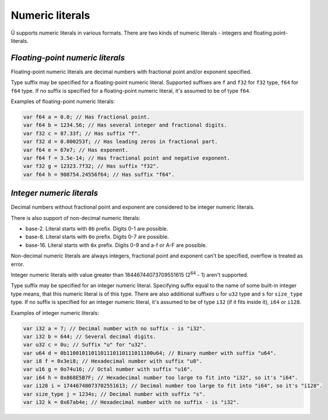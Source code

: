 Numeric literals
================

Ü supports numeric literals in various formats.
There are two kinds of numeric literals - integers and floating point-literals.


*********************************
*Floating-point numeric literals*
*********************************

Floating-point numeric literals are decimal numbers with fractional point and/or exponent specified.

Type suffix may be specified for a floating-point numeric literal.
Supported suffixes are ``f`` and ``f32`` for ``f32`` type, ``f64`` for ``f64`` type.
If no suffix is specified for a floating-point numeric literal, it's assumed to be of type ``f64``.

Examples of floating-point numeric literals:

.. code-block:: u_spr

   var f64 a = 0.0; // Has fractional point.
   var f64 b = 1234.56; // Has several integer and fractional digits.
   var f32 c = 87.33f; // Has suffix "f".
   var f32 d = 0.000253f; // Has leading zeros in fractional part.
   var f64 e = 67e7; // Has exponent.
   var f64 f = 3.5e-14; // Has fractional point and negative exponent.
   var f32 g = 12323.7f32; // Has suffix "f32".
   var f64 h = 908754.24556f64; // Has suffix "f64".


**************************
*Integer numeric literals*
**************************

Decimal numbers without fractional point and exponent are considered to be integer numeric literals.

There is also support of non-decimal numeric literals:

* base-2. Literal starts with ``0b`` prefix. Digits 0-1 are possible.
* base-8. Literal starts with ``0o`` prefix. Digits 0-7 are possible.
* base-16. Literal starts with ``0x`` prefix. Digits 0-9 and a-f or A-F are possible.

Non-decimal numeric literals are always integers, fractional point and exponent can't be specified, overflow is treated as error.

Integer numeric literals with value greater than 18446744073709551615 (2\ :sup:`64` - 1) aren't supported.

Type suffix may be specified for an integer numeric literal.
Specifying suffix equal to the name of some built-in integer type means, that this numeric literal is of this type.
There are also additional suffixes ``u`` for ``u32`` type and ``s`` for ``size_type`` type.
If no suffix is specified for an integer numeric literal, it's assumed to be of type ``i32`` (if it fits inside it), ``i64`` or ``i128``.

Examples of integer numeric literals:

.. code-block:: u_spr

   var i32 a = 7; // Decimal number with no suffix - is "i32".
   var i32 b = 644; // Several decimal digits.
   var u32 c = 0u; // Suffix "u" for "u32".
   var u64 d = 0b1100101101101110110111011100u64; // Binary number with suffix "u64".
   var i8 f = 0x3ei8; // Hexadecimal number with suffix "u8".
   var u16 g = 0o74u16; // Octal number with suffix "u16".
   var i64 h = 0x868E5B7F; // Hexadecimal number too large to fit into "i32", so it's "i64".
   var i128 i = 17446748073702551613; // Decimal number too large to fit into "i64", so it's "i128".
   var size_type j = 1234s; // Decimal number with suffix "s".
   var i32 k = 0x67ab4e; // Hexadecimal number with no suffix - is "i32".
